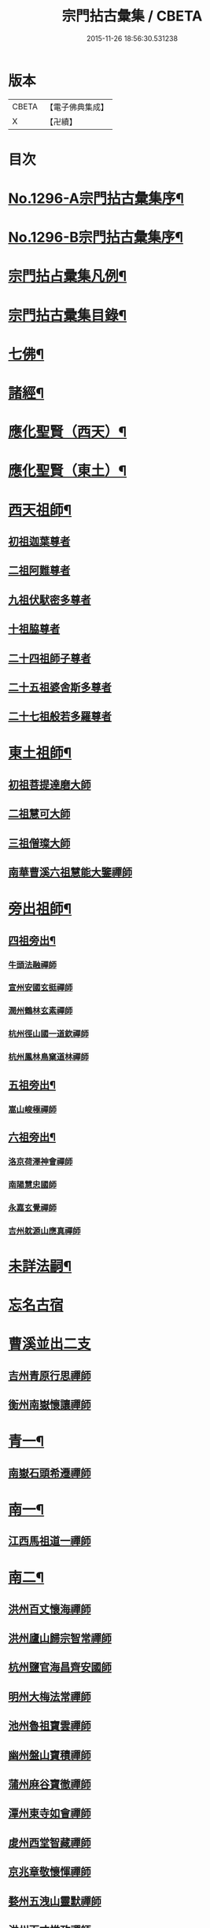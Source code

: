 #+TITLE: 宗門拈古彙集 / CBETA
#+DATE: 2015-11-26 18:56:30.531238
* 版本
 |     CBETA|【電子佛典集成】|
 |         X|【卍續】    |

* 目次
* [[file:KR6q0245_001.txt::001-0001a1][No.1296-A宗門拈古彙集序¶]]
* [[file:KR6q0245_001.txt::0001b17][No.1296-B宗門拈古彙集序¶]]
* [[file:KR6q0245_001.txt::0002a9][宗門拈占彚集凡例¶]]
* [[file:KR6q0245_001.txt::0002c4][宗門拈古彚集目錄¶]]
* [[file:KR6q0245_001.txt::0007b14][七佛¶]]
* [[file:KR6q0245_002.txt::0017b12][諸經¶]]
* [[file:KR6q0245_003.txt::003-0018c4][應化聖賢（西天）¶]]
* [[file:KR6q0245_004.txt::004-0023c4][應化聖賢（東土）¶]]
* [[file:KR6q0245_004.txt::0027b19][西天祖師¶]]
** [[file:KR6q0245_004.txt::0027b19][初祖迦葉尊者]]
** [[file:KR6q0245_004.txt::0027c2][二祖阿難尊者]]
** [[file:KR6q0245_004.txt::0028a4][九祖伏䭾密多尊者]]
** [[file:KR6q0245_004.txt::0028a12][十祖脇尊者]]
** [[file:KR6q0245_004.txt::0028a18][二十四祖師子尊者]]
** [[file:KR6q0245_004.txt::0028c8][二十五祖婆舍斯多尊者]]
** [[file:KR6q0245_004.txt::0029a1][二十七祖般若多羅尊者]]
* [[file:KR6q0245_005.txt::005-0029a21][東土祖師¶]]
** [[file:KR6q0245_005.txt::005-0029a21][初祖菩提達磨大師]]
** [[file:KR6q0245_005.txt::0030b7][二祖慧可大師]]
** [[file:KR6q0245_005.txt::0030b22][三祖僧璨大師]]
** [[file:KR6q0245_005.txt::0030c15][南華曹溪六祖慧能大鑒禪師]]
* [[file:KR6q0245_005.txt::0032b9][旁出祖師¶]]
** [[file:KR6q0245_005.txt::0032b10][四祖旁出¶]]
*** [[file:KR6q0245_005.txt::0032b10][牛頭法融禪師]]
*** [[file:KR6q0245_005.txt::0032b20][宣州安國玄挺禪師]]
*** [[file:KR6q0245_005.txt::0032c8][潤州鶴林玄素禪師]]
*** [[file:KR6q0245_005.txt::0032c14][杭州徑山國一道欽禪師]]
*** [[file:KR6q0245_005.txt::0033b22][杭州鳳林鳥窠道林禪師]]
** [[file:KR6q0245_005.txt::0033c12][五祖旁出¶]]
*** [[file:KR6q0245_005.txt::0033c12][嵩山峻極禪師]]
** [[file:KR6q0245_005.txt::0034a11][六祖旁出¶]]
*** [[file:KR6q0245_005.txt::0034a11][洛京荷澤神會禪師]]
*** [[file:KR6q0245_006.txt::006-0034b5][南陽慧忠國師]]
*** [[file:KR6q0245_006.txt::0038c18][永嘉玄覺禪師]]
*** [[file:KR6q0245_006.txt::0039a14][吉州躭源山應真禪師]]
* [[file:KR6q0245_007.txt::007-0039c4][未詳法嗣¶]]
* [[file:KR6q0245_007.txt::0041b24][忘名古宿]]
* [[file:KR6q0245_007.txt::0043c24][曹溪並出二支]]
** [[file:KR6q0245_007.txt::0044a1][吉州青原行思禪師]]
** [[file:KR6q0245_007.txt::0044c16][衡州南嶽懷讓禪師]]
* [[file:KR6q0245_007.txt::0045a13][青一¶]]
** [[file:KR6q0245_007.txt::0045a13][南嶽石頭希遷禪師]]
* [[file:KR6q0245_008.txt::008-0045c11][南一¶]]
** [[file:KR6q0245_008.txt::008-0045c11][江西馬祖道一禪師]]
* [[file:KR6q0245_008.txt::0048b20][南二¶]]
** [[file:KR6q0245_008.txt::0048b20][洪州百丈懷海禪師]]
** [[file:KR6q0245_010.txt::0058c15][洪州廬山歸宗智常禪師]]
** [[file:KR6q0245_010.txt::0059c21][杭州鹽官海昌齊安國師]]
** [[file:KR6q0245_010.txt::0061b8][明州大梅法常禪師]]
** [[file:KR6q0245_011.txt::011-0062b10][池州魯祖寶雲禪師]]
** [[file:KR6q0245_011.txt::0063b8][幽州盤山寶積禪師]]
** [[file:KR6q0245_011.txt::0064c3][蒲州麻谷寶徹禪師]]
** [[file:KR6q0245_011.txt::0065b21][潭州東寺如會禪師]]
** [[file:KR6q0245_011.txt::0065c14][䖍州西堂智藏禪師]]
** [[file:KR6q0245_011.txt::0066a20][京兆章敬懷惲禪師]]
** [[file:KR6q0245_011.txt::0066b5][婺州五洩山靈默禪師]]
** [[file:KR6q0245_011.txt::0066b22][洪州百丈惟政禪師]]
** [[file:KR6q0245_011.txt::0066c16][澧州茗溪道行禪師]]
** [[file:KR6q0245_011.txt::0067a3][潭州三角山總印禪師]]
** [[file:KR6q0245_011.txt::0067b12][鼎州中邑洪恩禪師]]
** [[file:KR6q0245_012.txt::012-0068a4][池州杉山智堅禪師]]
** [[file:KR6q0245_012.txt::012-0068a11][撫州石鞏慧藏禪師]]
** [[file:KR6q0245_012.txt::0068c16][唐州紫玉山道通禪師]]
** [[file:KR6q0245_012.txt::0069a11][毗陵芙蓉太毓禪師]]
** [[file:KR6q0245_012.txt::0069b8][信州鵞湖大義禪師]]
** [[file:KR6q0245_012.txt::0069c1][五臺山隱峰禪師]]
** [[file:KR6q0245_012.txt::0069c12][汾州無業大達禪師]]
** [[file:KR6q0245_012.txt::0070a2][南嶽西園曇藏禪師]]
** [[file:KR6q0245_012.txt::0070a17][鎮州金牛和尚]]
** [[file:KR6q0245_012.txt::0070b23][利山和尚]]
** [[file:KR6q0245_012.txt::0070c6][韶州乳源和尚]]
** [[file:KR6q0245_012.txt::0070c18][筠州逍遙和尚]]
** [[file:KR6q0245_012.txt::0070c24][洪州水潦和尚]]
** [[file:KR6q0245_012.txt::0071a12][衢州烏臼和尚]]
** [[file:KR6q0245_012.txt::0072a8][衢州石臼和尚]]
** [[file:KR6q0245_012.txt::0072a21][百靈和尚]]
** [[file:KR6q0245_012.txt::0072b15][潭州龍山隱山禪師]]
** [[file:KR6q0245_012.txt::0072c9][則川禪師]]
** [[file:KR6q0245_012.txt::0073a8][襄州龐蘊居士]]
* [[file:KR6q0245_013.txt::013-0074b6][青二¶]]
** [[file:KR6q0245_013.txt::013-0074b6][澧州藥山惟儼禪師]]
** [[file:KR6q0245_013.txt::0077c6][鄧州丹霞天然禪師]]
** [[file:KR6q0245_014.txt::014-0079b9][荊州天皇道悟禪師]]
** [[file:KR6q0245_014.txt::0079c9][潭州長髭曠禪師]]
** [[file:KR6q0245_014.txt::0080b10][潭州大川禪師]]
** [[file:KR6q0245_014.txt::0080c3][潮州靈山大顛寶通禪師]]
** [[file:KR6q0245_014.txt::0081b6][澧州大同濟禪師]]
* [[file:KR6q0245_014.txt::0081b19][南三¶]]
** [[file:KR6q0245_014.txt::0081b19][潭州溈山靈祐禪師]]
** [[file:KR6q0245_015.txt::015-0085c7][洪州黃檗斷際希運禪師]]
** [[file:KR6q0245_015.txt::0088a19][福州長慶大安禪師]]
** [[file:KR6q0245_015.txt::0088b17][杭州大慈寰中禪師]]
** [[file:KR6q0245_015.txt::0089c15][天台平田普岸禪師]]
** [[file:KR6q0245_015.txt::0089c22][廣州安和寺通禪師]]
** [[file:KR6q0245_015.txt::0090a5][洪州百丈法正禪師]]
** [[file:KR6q0245_015.txt::0090a18][趙州從諗禪師]]
** [[file:KR6q0245_017.txt::0099b22][長沙招賢景岑禪師]]
** [[file:KR6q0245_017.txt::0101c1][鄂州茱萸禪師]]
** [[file:KR6q0245_017.txt::0102a5][衢州子湖利蹤禪師]]
** [[file:KR6q0245_017.txt::0102b16][荊州白馬曇照禪師]]
** [[file:KR6q0245_017.txt::0102c8][鄧州香巖下堂義端禪師]]
** [[file:KR6q0245_017.txt::0102c15][日子和尚]]
** [[file:KR6q0245_018.txt::018-0103a4][終南山雲際師祖禪師]]
** [[file:KR6q0245_018.txt::0103b14][宣州刺史陸亘大夫]]
** [[file:KR6q0245_018.txt::0103b21][池州甘贄行者]]
** [[file:KR6q0245_018.txt::0104a7][鎮州普化和尚]]
** [[file:KR6q0245_018.txt::0105a3][壽州良遂禪師]]
** [[file:KR6q0245_018.txt::0105a14][金州操禪師]]
** [[file:KR6q0245_018.txt::0105b4][五臺山祕魔巖和尚]]
** [[file:KR6q0245_018.txt::0105b19][湖南上林戒靈禪師]]
* [[file:KR6q0245_018.txt::0105c6][青三¶]]
** [[file:KR6q0245_018.txt::0105c6][潭州道吾宗智禪師]]
** [[file:KR6q0245_018.txt::0106b6][潭州雲巖曇晟禪師]]
** [[file:KR6q0245_018.txt::0107b17][秀州華亭船子德誠禪師]]
** [[file:KR6q0245_018.txt::0108a1][宣州椑樹慧省禪師]]
** [[file:KR6q0245_018.txt::0108a12][鄂州柏巖明哲禪師]]
** [[file:KR6q0245_018.txt::0108b16][澧州高沙彌]]
** [[file:KR6q0245_019.txt::019-0109a11][澧州龍潭崇信禪師]]
** [[file:KR6q0245_019.txt::0109b7][京兆翠微無學禪師]]
** [[file:KR6q0245_019.txt::0109b22][吉州孝義性空禪師]]
** [[file:KR6q0245_019.txt::0109c6][僊天和尚]]
** [[file:KR6q0245_019.txt::0110a3][漳州三平義忠禪師]]
** [[file:KR6q0245_019.txt::0110a23][本生和尚]]
** [[file:KR6q0245_019.txt::0110b17][潭州石室善道禪師]]
* [[file:KR6q0245_019.txt::0110c12][南四¶]]
** [[file:KR6q0245_019.txt::0110c12][睦州龍興道明陳尊宿]]
** [[file:KR6q0245_020.txt::020-0114b8][鎮州臨濟義玄禪師]]
** [[file:KR6q0245_021.txt::021-0120c9][福州烏石靈觀禪師]]
** [[file:KR6q0245_021.txt::0121b12][益州大隨法真禪師]]
** [[file:KR6q0245_021.txt::0122a1][韶州靈樹知聖如敏禪師]]
** [[file:KR6q0245_021.txt::0122a7][福州靈雲志勤禪師]]
** [[file:KR6q0245_021.txt::0123a19][袁州仰山慧寂禪師]]
** [[file:KR6q0245_021.txt::0126b7][鄧州南陽香嚴智閑禪師]]
** [[file:KR6q0245_022.txt::022-0127c4][杭州徑山洪諲禪師]]
** [[file:KR6q0245_022.txt::022-0127c13][滁州定山神英禪師]]
** [[file:KR6q0245_022.txt::0128a3][襄州延慶法端禪師]]
** [[file:KR6q0245_022.txt::0128a9][京兆米和尚]]
** [[file:KR6q0245_022.txt::0128c4][福州九峰慧慈禪師]]
** [[file:KR6q0245_022.txt::0128c10][晉州霍山和尚]]
** [[file:KR6q0245_022.txt::0128c19][元康和尚]]
** [[file:KR6q0245_022.txt::0129a2][蘄州三角山法遇菴主]]
** [[file:KR6q0245_022.txt::0129a15][襄州常侍王敬初居士]]
** [[file:KR6q0245_022.txt::0129c8][揚州光孝慧覺禪師]]
** [[file:KR6q0245_022.txt::0130a7][洪州新興嚴陽尊者]]
** [[file:KR6q0245_022.txt::0130a15][石梯和尚]]
** [[file:KR6q0245_022.txt::0130b5][日容遠禪師]]
** [[file:KR6q0245_022.txt::0130b16][筠州末山尼了然禪師]]
** [[file:KR6q0245_022.txt::0130c3][襄州關南道吾禪師]]
** [[file:KR6q0245_022.txt::0130c9][婺州金華俱胝禪師]]
* [[file:KR6q0245_022.txt::0131a13][青四¶]]
** [[file:KR6q0245_022.txt::0131a13][潭州石霜慶諸禪師]]
** [[file:KR6q0245_023.txt::023-0132b10][潭州漸源仲興禪師]]
** [[file:KR6q0245_023.txt::0133b2][淥清和尚]]
** [[file:KR6q0245_023.txt::0133b11][鼎州德山宣鑑禪師]]
** [[file:KR6q0245_024.txt::024-0138a4][舒州投子大同禪師]]
** [[file:KR6q0245_024.txt::0140a5][鄂州清平安樂令遵禪師]]
** [[file:KR6q0245_024.txt::0140a11][澧州夾山善會禪師]]
** [[file:KR6q0245_025.txt::025-0142c7][瑞州洞山悟本良价禪師]]
** [[file:KR6q0245_025.txt::0148a20][潭州神山僧密禪師]]
** [[file:KR6q0245_025.txt::0148b1][幽溪和尚]]
* [[file:KR6q0245_026.txt::026-0148b20][南五¶]]
** [[file:KR6q0245_026.txt::026-0148b20][袁州仰山南塔光涌禪師]]
** [[file:KR6q0245_026.txt::0148c17][晉州霍山景通禪師]]
** [[file:KR6q0245_026.txt::0149a14][杭州無著文喜禪師]]
** [[file:KR6q0245_026.txt::0149a23][魏府興化存獎禪師]]
** [[file:KR6q0245_026.txt::0152b10][鎮州寶壽沼禪師]]
** [[file:KR6q0245_026.txt::0153a19][鎮州三聖慧然禪師]]
** [[file:KR6q0245_026.txt::0154c8][覆盆菴主]]
** [[file:KR6q0245_027.txt::027-0155a4][魏府大覺和尚]]
** [[file:KR6q0245_027.txt::027-0155a14][定州善崔禪師]]
** [[file:KR6q0245_027.txt::0155b22][幽州譚空禪師]]
** [[file:KR6q0245_027.txt::0155c7][鄂州灌溪志閑禪師]]
** [[file:KR6q0245_027.txt::0156a8][鎮州萬壽和尚]]
** [[file:KR6q0245_027.txt::0156a21][桐峰菴主]]
** [[file:KR6q0245_027.txt::0156b4][雲山和尚]]
** [[file:KR6q0245_027.txt::0156b12][定上座]]
** [[file:KR6q0245_027.txt::0156b17][睦州尚書陳操居士]]
* [[file:KR6q0245_027.txt::0156c17][青五¶]]
** [[file:KR6q0245_027.txt::0156c17][瑞州九峰道虔禪師]]
** [[file:KR6q0245_027.txt::0158a3][台州湧泉景欣禪師]]
** [[file:KR6q0245_027.txt::0158a19][福州覆船洪薦禪師]]
** [[file:KR6q0245_027.txt::0158b7][澧州洛浦元安禪師]]
** [[file:KR6q0245_028.txt::028-0160a7][洛京韶山寰普禪師]]
** [[file:KR6q0245_028.txt::0161a4][洪州上藍令超禪師]]
** [[file:KR6q0245_028.txt::0161a9][福州牛頭微禪師]]
** [[file:KR6q0245_028.txt::0161a13][鄂州巖頭全奯禪師]]
** [[file:KR6q0245_028.txt::0164a20][福州雪峰義存禪師]]
** [[file:KR6q0245_029.txt::0171c6][襄州高亭簡禪師]]
** [[file:KR6q0245_030.txt::030-0172b4][撫州曹山本寂禪師]]
** [[file:KR6q0245_030.txt::0174b12][洪州雲居道膺禪師]]
** [[file:KR6q0245_030.txt::0175c8][撫州疎山匡仁禪師]]
** [[file:KR6q0245_030.txt::0177a5][隨州青林師䖍禪師]]
** [[file:KR6q0245_031.txt::031-0177b18][高安白水本仁禪師]]
** [[file:KR6q0245_031.txt::0178a21][潭州龍牙居遁禪師]]
** [[file:KR6q0245_031.txt::0179a23][京兆華嚴休靜禪師]]
** [[file:KR6q0245_031.txt::0179b10][瑞州九峰普滿禪師]]
** [[file:KR6q0245_031.txt::0179b17][益州北院通禪師]]
** [[file:KR6q0245_031.txt::0179c3][洞山道全禪師]]
** [[file:KR6q0245_031.txt::0179c10][越州乾峰和尚]]
** [[file:KR6q0245_031.txt::0181c16][明州天童咸啟禪師]]
** [[file:KR6q0245_031.txt::0181c23][澧州欽山文𨗉禪師]]
* [[file:KR6q0245_032.txt::032-0183b4][南六¶]]
** [[file:KR6q0245_032.txt::032-0183b4][汝州南院寶應慧顒禪師]]
** [[file:KR6q0245_032.txt::0185a23][大行山禪房院克賓禪師]]
** [[file:KR6q0245_032.txt::0186a17][守廓侍者]]
** [[file:KR6q0245_032.txt::0187a24][汝州西院思明禪師]]
** [[file:KR6q0245_032.txt::0187b19][鎮州寶壽二世禪師]]
** [[file:KR6q0245_032.txt::0188c24][吉州資福如寶禪師]]
** [[file:KR6q0245_032.txt::0189b2][郢州芭蕉慧清禪師]]
* [[file:KR6q0245_033.txt::033-0190b4][青六¶]]
** [[file:KR6q0245_033.txt::033-0190b4][洪州同安常察禪師]]
** [[file:KR6q0245_033.txt::0191a5][吉州禾山澄源殷禪師]]
** [[file:KR6q0245_033.txt::0191a24][福州羅山道閑禪師]]
** [[file:KR6q0245_033.txt::0191b16][台州瑞巖師彥禪師]]
** [[file:KR6q0245_033.txt::0192a3][福州香谿從範禪師]]
** [[file:KR6q0245_033.txt::0192a9][福州聖壽嚴禪師]]
** [[file:KR6q0245_033.txt::0192a14][福州玄沙師備禪師]]
** [[file:KR6q0245_034.txt::034-0196c4][福州長慶慧稜禪師]]
** [[file:KR6q0245_034.txt::0198a24][漳州保福從展禪師]]
** [[file:KR6q0245_034.txt::0199c4][越州鏡清道怤禪師]]
** [[file:KR6q0245_035.txt::035-0201c18][韶州雲門文偃禪師]]
** [[file:KR6q0245_036.txt::0209c21][福州鼓山神晏國師]]
** [[file:KR6q0245_036.txt::0210b19][明州翠巖令參禪師]]
** [[file:KR6q0245_036.txt::0211a11][福州長生皎然禪師]]
** [[file:KR6q0245_036.txt::0211a22][福州安國弘瑫禪師]]
** [[file:KR6q0245_036.txt::0211b24][太原孚上座]]
** [[file:KR6q0245_037.txt::037-0213a10][撫州金峰從志禪師]]
** [[file:KR6q0245_037.txt::0214b1][撫州曹山慧霞禪師]]
** [[file:KR6q0245_037.txt::0214c24][洪州鳳棲山同安丕禪師]]
** [[file:KR6q0245_037.txt::0215b23][池州嵆山章禪師]]
** [[file:KR6q0245_037.txt::0215c4][歙州朱溪謙禪師]]
** [[file:KR6q0245_037.txt::0215c11][杭州佛日本空禪師]]
** [[file:KR6q0245_037.txt::0216a3][潭州報慈藏嶼禪師]]
** [[file:KR6q0245_037.txt::0216a21][隋州護國守澄淨果禪師]]
* [[file:KR6q0245_037.txt::0216b5][南七¶]]
** [[file:KR6q0245_037.txt::0216b5][汝州風穴延沼禪師]]
** [[file:KR6q0245_037.txt::0218b14][郢州芭蕉繼徹禪師]]
** [[file:KR6q0245_037.txt::0218b24][郢州興陽歸靜禪師]]
* [[file:KR6q0245_038.txt::038-0218c14][青七¶]]
** [[file:KR6q0245_038.txt::038-0218c14][洪州同安志禪師]]
** [[file:KR6q0245_038.txt::0219a2][襄州石門慧徹禪師]]
** [[file:KR6q0245_038.txt::0219a24][襄州廣德周禪師]]
** [[file:KR6q0245_038.txt::0219b6][益州青城香林澄遠禪師]]
** [[file:KR6q0245_038.txt::0219c15][韶州白雲子祥禪師]]
** [[file:KR6q0245_038.txt::0220a6][鼎州德山緣密圓明禪師]]
** [[file:KR6q0245_038.txt::0220a23][岳州巴陵新開顥鑑禪師]]
** [[file:KR6q0245_038.txt::0220b14][隨州雙泉師寬明教禪師]]
** [[file:KR6q0245_038.txt::0220c2][襄州洞山守初禪師]]
** [[file:KR6q0245_038.txt::0221c1][蘄州北禪悟空寂禪師]]
** [[file:KR6q0245_038.txt::0221c10][金陵奉先深禪師]]
** [[file:KR6q0245_038.txt::0222a19][眉州黃龍贊禪師]]
** [[file:KR6q0245_038.txt::0222b2][泉州招慶道匡禪師]]
** [[file:KR6q0245_038.txt::0222b14][福州報慈光雲禪師]]
** [[file:KR6q0245_038.txt::0222c3][泉州太傅王延彬居士]]
** [[file:KR6q0245_038.txt::0223a11][益州淨眾歸信禪師]]
** [[file:KR6q0245_038.txt::0223a18][婺州明招德謙禪師]]
** [[file:KR6q0245_038.txt::0223c23][鄂州黃龍誨機禪師]]
** [[file:KR6q0245_038.txt::0224a9][福州鼓山智嶽了宗禪師]]
** [[file:KR6q0245_038.txt::0224a19][鼎州大龍智洪弘濟禪師]]
** [[file:KR6q0245_038.txt::0224b3][福州報慈院文欽禪師]]
** [[file:KR6q0245_038.txt::0224b7][漳州地藏桂琛禪師]]
** [[file:KR6q0245_038.txt::0224c2][福州安國慧球禪師]]
** [[file:KR6q0245_038.txt::0224c16][福州大章山契如菴主]]
* [[file:KR6q0245_039.txt::039-0225a4][南八¶]]
** [[file:KR6q0245_039.txt::039-0225a4][汝州首山省念禪師]]
** [[file:KR6q0245_039.txt::0225b14][汝州廣慧真禪師]]
* [[file:KR6q0245_039.txt::0225b19][青八¶]]
** [[file:KR6q0245_039.txt::0225b19][鼎州梁山緣觀禪師]]
** [[file:KR6q0245_039.txt::0226b15][金陵清凉法眼文益禪師]]
** [[file:KR6q0245_039.txt::0228b4][襄州青溪洪進禪師]]
** [[file:KR6q0245_039.txt::0228b13][撫州龍濟紹修禪師]]
** [[file:KR6q0245_039.txt::0229a13][福州東禪玄亮禪師]]
** [[file:KR6q0245_039.txt::0229a17][隨州智門光祚禪師]]
** [[file:KR6q0245_039.txt::0229b8][鼎州德山慧遠禪師]]
** [[file:KR6q0245_039.txt::0229b19][蘄州五祖戒禪師]]
** [[file:KR6q0245_039.txt::0229c9][蓮華峰祥菴主]]
** [[file:KR6q0245_039.txt::0229c22][棗樹第二世禪師]]
* [[file:KR6q0245_040.txt::040-0230b15][南九¶]]
** [[file:KR6q0245_040.txt::040-0230b15][汾陽太子院善昭禪師]]
** [[file:KR6q0245_040.txt::0231b10][汝州葉縣歸省禪師]]
** [[file:KR6q0245_040.txt::0231b23][襄州谷隱山蘊聰慈照禪師]]
** [[file:KR6q0245_040.txt::0232b17][汝州廣慧元璉禪師]]
** [[file:KR6q0245_040.txt::0232c1][并州承天三交智嵩禪師]]
* [[file:KR6q0245_040.txt::0232c16][青九¶]]
** [[file:KR6q0245_040.txt::0232c16][郢州太陽警玄禪師]]
** [[file:KR6q0245_040.txt::0233a22][明州雪竇重顯禪師]]
** [[file:KR6q0245_040.txt::0235a16][天台山德韶國師]]
** [[file:KR6q0245_040.txt::0235b9][金陵清涼法燈泰欽禪師]]
** [[file:KR6q0245_040.txt::0235c19][杭州報恩慧明禪師]]
** [[file:KR6q0245_040.txt::0235c24][瑞州洞山曉聰禪師]]
** [[file:KR6q0245_040.txt::0236a19][潭州北禪智賢禪師]]
** [[file:KR6q0245_040.txt::0236b23][相州天平山從漪禪師]]
* [[file:KR6q0245_041.txt::041-0237a18][南十¶]]
** [[file:KR6q0245_041.txt::041-0237a18][潭州石霜慈明楚圓禪師]]
** [[file:KR6q0245_041.txt::0238b3][滁州瑯琊慧覺禪師]]
** [[file:KR6q0245_041.txt::0238b23][瑞州大愚守芝禪師]]
** [[file:KR6q0245_041.txt::0239a1][舒州法華全舉禪師]]
** [[file:KR6q0245_041.txt::0239b19][南嶽芭蕉谷泉禪師]]
** [[file:KR6q0245_041.txt::0239c22][安吉州天聖皓泰禪師]]
* [[file:KR6q0245_041.txt::0240a7][青十¶]]
** [[file:KR6q0245_041.txt::0240a7][舒州投子義青禪師]]
** [[file:KR6q0245_041.txt::0240b5][郢州興陽青剖禪師]]
** [[file:KR6q0245_041.txt::0240c3][越州天衣義懷禪師]]
** [[file:KR6q0245_041.txt::0241a3][南康雲居曉舜禪師]]
** [[file:KR6q0245_041.txt::0241a23][洪州刺史許式居士]]
** [[file:KR6q0245_041.txt::0241b9][荊門軍玉泉承皓禪師]]
** [[file:KR6q0245_041.txt::0241c20][洪州法昌倚遇禪師]]
** [[file:KR6q0245_041.txt::0242a21][南康雲居佛印了元禪師]]
** [[file:KR6q0245_041.txt::0242b14][杭州慧日永明延壽禪師]]
** [[file:KR6q0245_041.txt::0242c1][福州嚴峰師木禪師]]
** [[file:KR6q0245_041.txt::0242c5][溫州瑞鹿寺上方遇安禪師]]
** [[file:KR6q0245_041.txt::0242c12][洪州雲居道齊禪師]]
* [[file:KR6q0245_042.txt::042-0243a4][南十一¶]]
** [[file:KR6q0245_042.txt::042-0243a4][洪州黃龍慧南禪師]]
** [[file:KR6q0245_042.txt::0243c10][袁州楊岐方會禪師]]
** [[file:KR6q0245_042.txt::0244b17][宣州興教坦禪師]]
** [[file:KR6q0245_042.txt::0244c22][南嶽雲峰文悅禪師]]
* [[file:KR6q0245_042.txt::0245a16][青十一¶]]
** [[file:KR6q0245_042.txt::0245a16][東京天寧芙蓉道楷禪師]]
** [[file:KR6q0245_042.txt::0245c9][金陵蔣山法泉禪師]]
** [[file:KR6q0245_042.txt::0245c19][杭州佛日戒弼禪師]]
** [[file:KR6q0245_042.txt::0246a4][東京法雲圓通法秀禪師]]
* [[file:KR6q0245_042.txt::0246a11][南十二¶]]
** [[file:KR6q0245_042.txt::0246a11][洪州黃龍祖心禪師]]
** [[file:KR6q0245_042.txt::0246b6][隆慶寶峰雲菴真淨克文禪師]]
** [[file:KR6q0245_042.txt::0246c24][隆慶府泐潭洪英禪師]]
** [[file:KR6q0245_042.txt::0247a12][黃檗積翠永菴主]]
** [[file:KR6q0245_042.txt::0247a24][舒州白雲守端禪師]]
** [[file:KR6q0245_042.txt::0247c24][金陵保寧仁勇禪師]]
** [[file:KR6q0245_042.txt::0248b12][福州長慶惠暹文慧禪師]]
* [[file:KR6q0245_042.txt::0248b19][青十二¶]]
** [[file:KR6q0245_042.txt::0248b19][鄧州丹霞子淳禪師]]
** [[file:KR6q0245_042.txt::0248c19][洪州寶峰闡提惟照禪師]]
** [[file:KR6q0245_042.txt::0249a6][東京淨因枯木法成禪師]]
* [[file:KR6q0245_043.txt::043-0249b4][南十三¶]]
** [[file:KR6q0245_043.txt::043-0249b4][洪州黃龍悟新禪師]]
** [[file:KR6q0245_043.txt::0249c20][東京法雲佛照杲禪師]]
** [[file:KR6q0245_043.txt::0250a11][瑞州九峰希廣禪師]]
** [[file:KR6q0245_043.txt::0250b2][臨江慧力可昌禪師]]
** [[file:KR6q0245_043.txt::0250b16][眉山學士蘇軾居士字東坡]]
** [[file:KR6q0245_043.txt::0250c5][蘄州五祖山法演禪師]]
** [[file:KR6q0245_043.txt::0252c18][提刑郭正祥居士字功甫]]
* [[file:KR6q0245_043.txt::0253a13][青十三¶]]
** [[file:KR6q0245_043.txt::0253a13][真州長蘆真歇清了禪師]]
** [[file:KR6q0245_043.txt::0253b22][明州天童宏智正覺禪師]]
** [[file:KR6q0245_043.txt::0254a10][婺州智者法銓禪師]]
* [[file:KR6q0245_044.txt::044-0254b4][南十四¶]]
** [[file:KR6q0245_044.txt::044-0254b4][江州圓通道旻圓機禪師]]
** [[file:KR6q0245_044.txt::044-0254b12][成都府昭覺寺克勤佛果禪師]]
** [[file:KR6q0245_044.txt::0254c14][舒州龍門佛眼清遠禪師]]
** [[file:KR6q0245_044.txt::0254c23][嘉州九頂清素禪師]]
** [[file:KR6q0245_044.txt::0255a5][元禮首座]]
** [[file:KR6q0245_044.txt::0255a22][金陵俞道婆]]
* [[file:KR6q0245_044.txt::0255b6][青十四¶]]
** [[file:KR6q0245_044.txt::0255b6][潭州嶽𪋤海禪師]]
** [[file:KR6q0245_044.txt::0255b13][明州天童宗珏禪師]]
** [[file:KR6q0245_044.txt::0255b19][無為軍吉祥元實禪師]]
* [[file:KR6q0245_044.txt::0255c9][南十五¶]]
** [[file:KR6q0245_044.txt::0255c9][杭州徑山大慧宗杲禪師]]
** [[file:KR6q0245_044.txt::0256c1][安吉州何山佛燈守珣禪師]]
** [[file:KR6q0245_044.txt::0256c13][□州樞密吳居厚居士]]
** [[file:KR6q0245_044.txt::0256c23][洪州分寧尚書莫將居士字少虗]]
* [[file:KR6q0245_044.txt::0257a7][南十六¶]]
** [[file:KR6q0245_044.txt::0257a7][台州國清簡堂禪師]]
* [[file:KR6q0245_044.txt::0257a13][南十八¶]]
** [[file:KR6q0245_044.txt::0257a13][杭州靈隱松源崇嶽禪師]]
* [[file:KR6q0245_044.txt::0257a21][南二十¶]]
** [[file:KR6q0245_044.txt::0257a21][海鹽天寧楚石梵琦禪師]]
** [[file:KR6q0245_044.txt::0257b13][明州育王橫川如珙禪師]]
** [[file:KR6q0245_044.txt::0257b18][杭州淨慈斷橋妙倫禪師]]
* [[file:KR6q0245_044.txt::0257c15][南二十一¶]]
** [[file:KR6q0245_044.txt::0257c15][杭州天目高峰原妙禪師]]
* [[file:KR6q0245_044.txt::0258a24][南二十九]]
** [[file:KR6q0245_044.txt::0258b1][秀州天寧法舟道濟禪師]]
* [[file:KR6q0245_044.txt::0258b12][南三十一¶]]
** [[file:KR6q0245_044.txt::0258b12][金陵月心笑巖德寶禪師]]
** [[file:KR6q0245_044.txt::0258c3][杭州徑山無幻性冲禪師]]
* [[file:KR6q0245_044.txt::0258c16][南三十二¶]]
** [[file:KR6q0245_044.txt::0258c16][荊溪龍池禹門正傳禪師]]
** [[file:KR6q0245_044.txt::0258c23][繡州興善南明慧廣禪師]]
* [[file:KR6q0245_044.txt::0259a20][南三十三¶]]
** [[file:KR6q0245_044.txt::0259a20][明州天童密雲圓悟禪師]]
** [[file:KR6q0245_044.txt::0259b19][建寧普明鴛湖妙用禪師]]
* [[file:KR6q0245_045.txt::045-0259c19][青十五¶]]
** [[file:KR6q0245_045.txt::045-0259c19][明州雪竇足菴智鑑禪師]]
* [[file:KR6q0245_045.txt::0260a6][青十六¶]]
** [[file:KR6q0245_045.txt::0260a6][明州天童長翁如淨禪師]]
* [[file:KR6q0245_045.txt::0260b9][青十七¶]]
** [[file:KR6q0245_045.txt::0260b9][襄州鹿門覺禪師]]
* [[file:KR6q0245_045.txt::0260c14][青十八¶]]
** [[file:KR6q0245_045.txt::0260c14][青州普照一辨禪師]]
** [[file:KR6q0245_045.txt::0261b1][明州天童雲外岫禪師]]
* [[file:KR6q0245_045.txt::0261c4][青十九¶]]
** [[file:KR6q0245_045.txt::0261c4][磁州大明寶禪師]]
* [[file:KR6q0245_045.txt::0261c21][青二十¶]]
** [[file:KR6q0245_045.txt::0261c21][太原王山體禪師]]
* [[file:KR6q0245_045.txt::0262a14][青二十一¶]]
** [[file:KR6q0245_045.txt::0262a14][磁州雪巖滿禪師]]
* [[file:KR6q0245_045.txt::0262b24][青二十二]]
* [[file:KR6q0245_045.txt::0263a10][青二十三¶]]
** [[file:KR6q0245_045.txt::0263a10][西京少室雪庭福裕禪師]]
* [[file:KR6q0245_045.txt::0263b3][青二十四¶]]
** [[file:KR6q0245_045.txt::0263b3][西京少室靈隱文泰禪師]]
* [[file:KR6q0245_045.txt::0263b18][青二十五¶]]
** [[file:KR6q0245_045.txt::0263b18][西京還源寶應福遇禪師]]
* [[file:KR6q0245_045.txt::0263c8][青二十六¶]]
** [[file:KR6q0245_045.txt::0263c8][南陽香嚴淳拙文才禪師]]
* [[file:KR6q0245_045.txt::0264a4][青二十九¶]]
** [[file:KR6q0245_045.txt::0264a4][西京少室俱空契斌禪師]]
* [[file:KR6q0245_045.txt::0264a15][青三十四¶]]
** [[file:KR6q0245_045.txt::0264a15][建昌壽昌無明慧經禪師]]
* [[file:KR6q0245_045.txt::0264b9][青三十五¶]]
** [[file:KR6q0245_045.txt::0264b9][越州雲門顯聖湛然圓澄禪師]]
** [[file:KR6q0245_045.txt::0265b11][信州博山無異元來禪師]]
** [[file:KR6q0245_045.txt::0265b19][建陽東苑慧臺元鏡禪師]]
* 卷
** [[file:KR6q0245_001.txt][宗門拈古彙集 1]]
** [[file:KR6q0245_002.txt][宗門拈古彙集 2]]
** [[file:KR6q0245_003.txt][宗門拈古彙集 3]]
** [[file:KR6q0245_004.txt][宗門拈古彙集 4]]
** [[file:KR6q0245_005.txt][宗門拈古彙集 5]]
** [[file:KR6q0245_006.txt][宗門拈古彙集 6]]
** [[file:KR6q0245_007.txt][宗門拈古彙集 7]]
** [[file:KR6q0245_008.txt][宗門拈古彙集 8]]
** [[file:KR6q0245_009.txt][宗門拈古彙集 9]]
** [[file:KR6q0245_010.txt][宗門拈古彙集 10]]
** [[file:KR6q0245_011.txt][宗門拈古彙集 11]]
** [[file:KR6q0245_012.txt][宗門拈古彙集 12]]
** [[file:KR6q0245_013.txt][宗門拈古彙集 13]]
** [[file:KR6q0245_014.txt][宗門拈古彙集 14]]
** [[file:KR6q0245_015.txt][宗門拈古彙集 15]]
** [[file:KR6q0245_016.txt][宗門拈古彙集 16]]
** [[file:KR6q0245_017.txt][宗門拈古彙集 17]]
** [[file:KR6q0245_018.txt][宗門拈古彙集 18]]
** [[file:KR6q0245_019.txt][宗門拈古彙集 19]]
** [[file:KR6q0245_020.txt][宗門拈古彙集 20]]
** [[file:KR6q0245_021.txt][宗門拈古彙集 21]]
** [[file:KR6q0245_022.txt][宗門拈古彙集 22]]
** [[file:KR6q0245_023.txt][宗門拈古彙集 23]]
** [[file:KR6q0245_024.txt][宗門拈古彙集 24]]
** [[file:KR6q0245_025.txt][宗門拈古彙集 25]]
** [[file:KR6q0245_026.txt][宗門拈古彙集 26]]
** [[file:KR6q0245_027.txt][宗門拈古彙集 27]]
** [[file:KR6q0245_028.txt][宗門拈古彙集 28]]
** [[file:KR6q0245_029.txt][宗門拈古彙集 29]]
** [[file:KR6q0245_030.txt][宗門拈古彙集 30]]
** [[file:KR6q0245_031.txt][宗門拈古彙集 31]]
** [[file:KR6q0245_032.txt][宗門拈古彙集 32]]
** [[file:KR6q0245_033.txt][宗門拈古彙集 33]]
** [[file:KR6q0245_034.txt][宗門拈古彙集 34]]
** [[file:KR6q0245_035.txt][宗門拈古彙集 35]]
** [[file:KR6q0245_036.txt][宗門拈古彙集 36]]
** [[file:KR6q0245_037.txt][宗門拈古彙集 37]]
** [[file:KR6q0245_038.txt][宗門拈古彙集 38]]
** [[file:KR6q0245_039.txt][宗門拈古彙集 39]]
** [[file:KR6q0245_040.txt][宗門拈古彙集 40]]
** [[file:KR6q0245_041.txt][宗門拈古彙集 41]]
** [[file:KR6q0245_042.txt][宗門拈古彙集 42]]
** [[file:KR6q0245_043.txt][宗門拈古彙集 43]]
** [[file:KR6q0245_044.txt][宗門拈古彙集 44]]
** [[file:KR6q0245_045.txt][宗門拈古彙集 45]]
